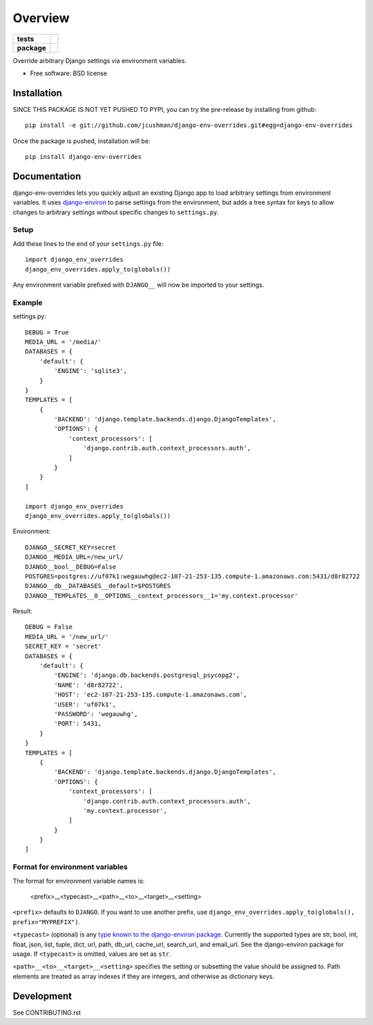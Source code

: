 ========
Overview
========

.. start-badges

.. list-table::
    :stub-columns: 1

    * - tests
      - | |travis|
        | |coveralls|
    * - package
      - |version| |downloads| |wheel| |supported-versions| |supported-implementations|

.. |travis| image:: https://travis-ci.org/jcushman/django-env-overrides.svg?branch=master
    :alt: Travis-CI Build Status
    :target: https://travis-ci.org/jcushman/django-env-overrides

.. |coveralls| image:: https://coveralls.io/repos/jcushman/django-env-overrides/badge.svg?branch=master&service=github
    :alt: Coverage Status
    :target: https://coveralls.io/r/jcushman/django-env-overrides

.. |version| image:: https://img.shields.io/pypi/v/django-env-overrides.svg?style=flat
    :alt: PyPI Package latest release
    :target: https://pypi.python.org/pypi/django-env-overrides

.. |downloads| image:: https://img.shields.io/pypi/dm/django-env-overrides.svg?style=flat
    :alt: PyPI Package monthly downloads
    :target: https://pypi.python.org/pypi/django-env-overrides

.. |wheel| image:: https://img.shields.io/pypi/wheel/django-env-overrides.svg?style=flat
    :alt: PyPI Wheel
    :target: https://pypi.python.org/pypi/django-env-overrides

.. |supported-versions| image:: https://img.shields.io/pypi/pyversions/django-env-overrides.svg?style=flat
    :alt: Supported versions
    :target: https://pypi.python.org/pypi/django-env-overrides

.. |supported-implementations| image:: https://img.shields.io/pypi/implementation/django-env-overrides.svg?style=flat
    :alt: Supported implementations
    :target: https://pypi.python.org/pypi/django-env-overrides


.. end-badges

Override arbitrary Django settings via environment variables.

* Free software: BSD license

Installation
============

SINCE THIS PACKAGE IS NOT YET PUSHED TO PYPI, you can try the pre-release by installing from github:

::

    pip install -e git://github.com/jcushman/django-env-overrides.git#egg=django-env-overrides

Once the package is pushed, installation will be:

::

    pip install django-env-overrides

Documentation
=============

django-env-overrides lets you quickly adjust an existing Django app to load arbitrary settings from environment variables.
It uses `django-environ <https://github.com/joke2k/django-environ>`_ to parse settings from the environment, but adds a tree
syntax for keys to allow changes to arbitrary settings without specific changes to ``settings.py``.

Setup
-----

Add these lines to the end of your ``settings.py`` file:

::

    import django_env_overrides
    django_env_overrides.apply_to(globals())

Any environment variable prefixed with ``DJANGO__`` will now be imported to your settings.

Example
-------

settings.py:

::

    DEBUG = True
    MEDIA_URL = '/media/'
    DATABASES = {
        'default': {
            'ENGINE': 'sqlite3',
        }
    }
    TEMPLATES = [
        {
            'BACKEND': 'django.template.backends.django.DjangoTemplates',
            'OPTIONS': {
                'context_processors': [
                    'django.contrib.auth.context_processors.auth',
                ]
            }
        }
    ]

    import django_env_overrides
    django_env_overrides.apply_to(globals())

Environment:

::

    DJANGO__SECRET_KEY=secret
    DJANGO__MEDIA_URL=/new_url/
    DJANGO__bool__DEBUG=False
    POSTGRES=postgres://uf07k1:wegauwhg@ec2-107-21-253-135.compute-1.amazonaws.com:5431/d8r82722
    DJANGO__db__DATABASES__default=$POSTGRES
    DJANGO__TEMPLATES__0__OPTIONS__context_processors__1='my.context.processor'

Result:

::

    DEBUG = False
    MEDIA_URL = '/new_url/'
    SECRET_KEY = 'secret'
    DATABASES = {
        'default': {
            'ENGINE': 'django.db.backends.postgresql_psycopg2',
            'NAME': 'd8r82722',
            'HOST': 'ec2-107-21-253-135.compute-1.amazonaws.com',
            'USER': 'uf07k1',
            'PASSWORD': 'wegauwhg',
            'PORT': 5431,
        }
    }
    TEMPLATES = [
        {
            'BACKEND': 'django.template.backends.django.DjangoTemplates',
            'OPTIONS': {
                'context_processors': [
                    'django.contrib.auth.context_processors.auth',
                    'my.context.processor',
                ]
            }
        }
    ]

Format for environment variables
--------------------------------

The format for environment variable names is:

    <prefix>__<typecast>__<path>__<to>__<target>__<setting>

``<prefix>`` defaults to ``DJANGO``. If you want to use another prefix, use ``django_env_overrides.apply_to(globals(), prefix="MYPREFIX")``.

``<typecast>`` (optional) is any `type known to the django-environ package <https://github.com/joke2k/django-environ#supported-types>`_.
Currently the supported types are str, bool, int, float, json, list, tuple, dict, url, path, db_url, cache_url, search_url, and email_url.
See the django-environ package for usage. If ``<typecast>`` is omitted, values are set as ``str``.

``<path>__<to>__<target>__<setting>`` specifies the setting or subsetting the value should be assigned to. Path elements
are treated as array indexes if they are integers, and otherwise as dictionary keys.

Development
===========

See CONTRIBUTING.rst
